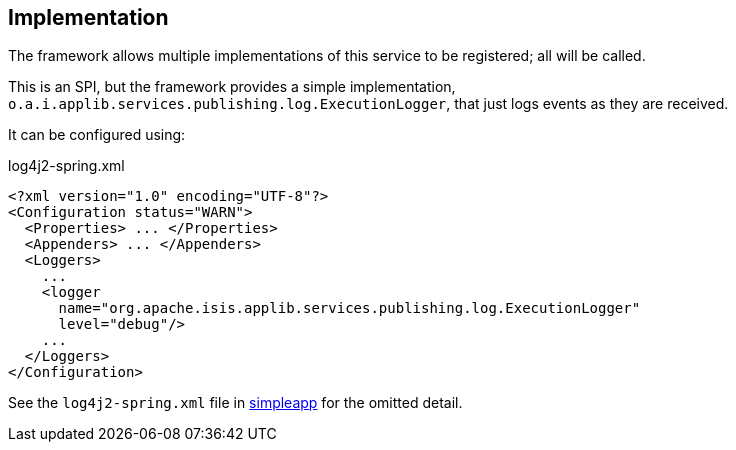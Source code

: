 
:Notice: Licensed to the Apache Software Foundation (ASF) under one or more contributor license agreements. See the NOTICE file distributed with this work for additional information regarding copyright ownership. The ASF licenses this file to you under the Apache License, Version 2.0 (the "License"); you may not use this file except in compliance with the License. You may obtain a copy of the License at. http://www.apache.org/licenses/LICENSE-2.0 . Unless required by applicable law or agreed to in writing, software distributed under the License is distributed on an "AS IS" BASIS, WITHOUT WARRANTIES OR  CONDITIONS OF ANY KIND, either express or implied. See the License for the specific language governing permissions and limitations under the License.



== Implementation

The framework allows multiple implementations of this service to be registered; all will be called.

This is an SPI, but the framework provides a simple implementation, `o.a.i.applib.services.publishing.log.ExecutionLogger`, that just logs events as they are received.

It can be configured using:

[source,xml]
.log4j2-spring.xml
----
<?xml version="1.0" encoding="UTF-8"?>
<Configuration status="WARN">
  <Properties> ... </Properties>
  <Appenders> ... </Appenders>
  <Loggers>
    ...
    <logger
      name="org.apache.isis.applib.services.publishing.log.ExecutionLogger"
      level="debug"/>
    ...
  </Loggers>
</Configuration>
----

See the `log4j2-spring.xml` file in xref:docs:starters:simpleapp.adoc[simpleapp] for the omitted detail.

//* the xref:mappings:outbox-publisher:about.adoc[Outbox Publisher] in the xref:mappings:ROOT:about.adoc[Mappings catalog] persists each interaction into a link:https://microservices.io/patterns/data/transactional-outbox.html[outbox table] for subsequent processing.
